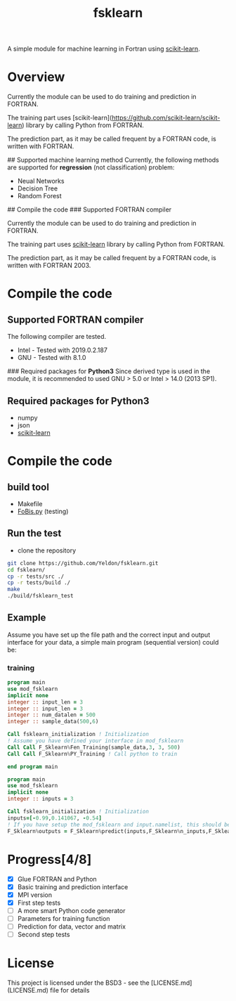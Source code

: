 #+TITLE: fsklearn

A simple module for machine learning in Fortran using [[https://github.com/scikit-learn/scikit-learn][scikit-learn]].

* Overview

Currently the module can be used to do training and prediction in FORTRAN. 

The training part uses [scikit-learn](https://github.com/scikit-learn/scikit-learn) library by calling Python from FORTRAN. 

The prediction part, as it may be called frequent by a FORTRAN code, is written with FORTRAN. 


## Supported machine learning method
Currently, the following methods are supported for
**regression** (not classification) problem:

- Neual Networks
- Decision Tree
- Random Forest

## Compile the code
### Supported FORTRAN compiler

Currently the module can be used to do training and prediction in FORTRAN. 

The training part uses [[https://github.com/scikit-learn/scikit-learn][scikit-learn]] library by calling Python from FORTRAN. 

The prediction part, as it may be called frequent by a FORTRAN code, is written with FORTRAN 2003. 

* Compile the code
** Supported FORTRAN compiler
The following compiler are tested. 
- Intel - Tested with 2019.0.2.187
- GNU - Tested with 8.1.0

### Required packages for **Python3**
Since derived type is used in the module, it is recommended to used GNU > 5.0 or Intel > 14.0 (2013 SP1).


** Required packages for **Python3**
   - numpy
   - json
   - [[https://github.com/scikit-learn/scikit-learn][scikit-learn]]

* Compile the code
** build tool
  - Makefile
  - [[https://github.com/szaghi/FoBiS][FoBis.py]] (testing)
  
** Run the test
  - clone the repository
  #+BEGIN_SRC sh
  git clone https://github.com/Yeldon/fsklearn.git
  cd fsklearn/
  cp -r tests/src ./
  cp -r tests/build ./
  make 
  ./build/fsklearn_test
  #+END_SRC

** Example
   Assume you have set up the file path and the correct input and output
   interface for your data, a simple main program (sequential version) could be:
*** training
  #+BEGIN_SRC f90
  program main
  use mod_fsklearn
  implicit none
  integer :: input_len = 3
  integer :: input_len = 3
  integer :: num_datalen = 500
  integer :: sample_data(500,6)

  Call fsklearn_initialization ! Initialization
  ! Assume you have defined your interface in mod_fsklearn
  Call Call F_Sklearn%Fen_Training(sample_data,3, 3, 500)
  Call Call F_Sklearn%PY_Training ! Call python to train

  end program main
  #+END_SRC

  #+BEGIN_SRC f90
  program main
  use mod_fsklearn
  implicit none
  integer :: inputs = 3

  Call fsklearn_initialization ! Initialization
  inputs=[-0.99,0.141067, -0.54]
  ! If you have setup the mod_fsklearn and input.namelist, this should be working
  F_Sklearn%outputs = F_Sklearn%predict(inputs,F_Sklearn%n_inputs,F_Sklearn%n_outputs)
  #+END_SRC

* Progress[4/8]
  - [X] Glue FORTRAN and Python
  - [X] Basic training and prediction interface
  - [X] MPI version
  - [X] First step tests
  - [ ] A more smart Python code generator
  - [ ] Parameters for training function 
  - [ ] Prediction for data, vector and matrix
  - [ ] Second step tests 

* License

This project is licensed under the BSD3 - see the [LICENSE.md](LICENSE.md) file for details

